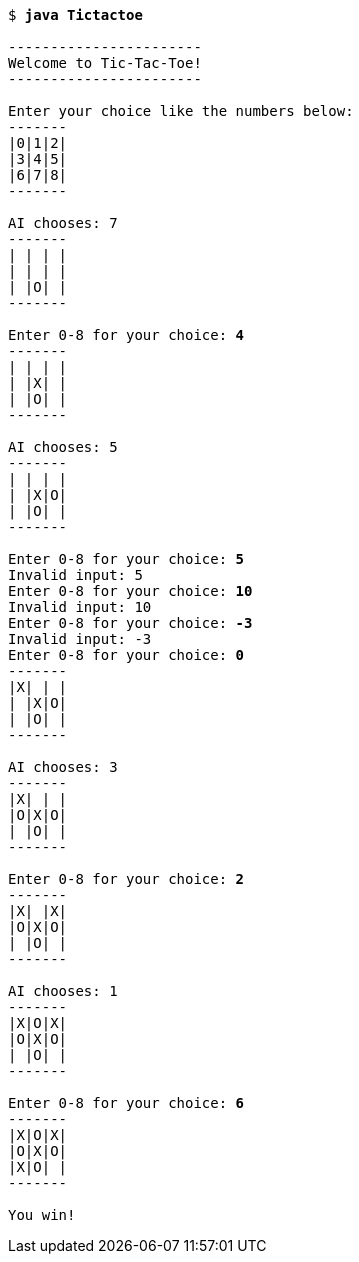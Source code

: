 [source,subs=quotes]
----
$ **java Tictactoe**

-----------------------
Welcome to Tic-Tac-Toe!
-----------------------

Enter your choice like the numbers below:
-------
|0|1|2|
|3|4|5|
|6|7|8|
-------

AI chooses: 7
-------
| | | |
| | | |
| |O| |
-------

Enter 0-8 for your choice: **4**
-------
| | | |
| |X| |
| |O| |
-------

AI chooses: 5
-------
| | | |
| |X|O|
| |O| |
-------

Enter 0-8 for your choice: **5**
Invalid input: 5
Enter 0-8 for your choice: **10**
Invalid input: 10
Enter 0-8 for your choice: **-3**
Invalid input: -3
Enter 0-8 for your choice: **0**
-------
|X| | |
| |X|O|
| |O| |
-------

AI chooses: 3
-------
|X| | |
|O|X|O|
| |O| |
-------

Enter 0-8 for your choice: **2**
-------
|X| |X|
|O|X|O|
| |O| |
-------

AI chooses: 1
-------
|X|O|X|
|O|X|O|
| |O| |
-------

Enter 0-8 for your choice: **6**
-------
|X|O|X|
|O|X|O|
|X|O| |
-------

You win!
----